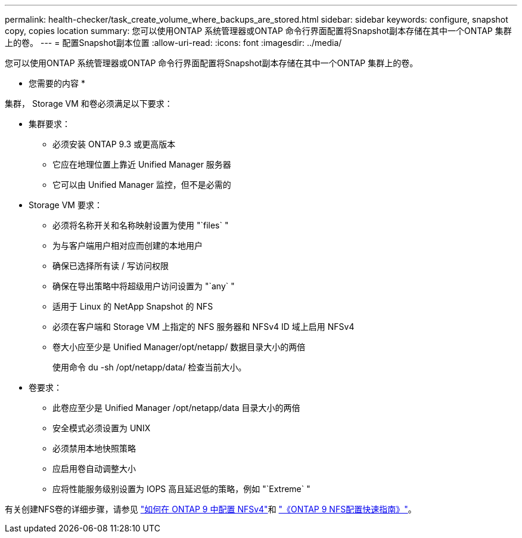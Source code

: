 ---
permalink: health-checker/task_create_volume_where_backups_are_stored.html 
sidebar: sidebar 
keywords: configure, snapshot copy, copies location 
summary: 您可以使用ONTAP 系统管理器或ONTAP 命令行界面配置将Snapshot副本存储在其中一个ONTAP 集群上的卷。 
---
= 配置Snapshot副本位置
:allow-uri-read: 
:icons: font
:imagesdir: ../media/


[role="lead"]
您可以使用ONTAP 系统管理器或ONTAP 命令行界面配置将Snapshot副本存储在其中一个ONTAP 集群上的卷。

* 您需要的内容 *

集群， Storage VM 和卷必须满足以下要求：

* 集群要求：
+
** 必须安装 ONTAP 9.3 或更高版本
** 它应在地理位置上靠近 Unified Manager 服务器
** 它可以由 Unified Manager 监控，但不是必需的


* Storage VM 要求：
+
** 必须将名称开关和名称映射设置为使用 "`files` "
** 为与客户端用户相对应而创建的本地用户
** 确保已选择所有读 / 写访问权限
** 确保在导出策略中将超级用户访问设置为 "`any` "
** 适用于 Linux 的 NetApp Snapshot 的 NFS
** 必须在客户端和 Storage VM 上指定的 NFS 服务器和 NFSv4 ID 域上启用 NFSv4
** 卷大小应至少是 Unified Manager/opt/netapp/ 数据目录大小的两倍
+
使用命令 du -sh /opt/netapp/data/ 检查当前大小。



* 卷要求：
+
** 此卷应至少是 Unified Manager /opt/netapp/data 目录大小的两倍
** 安全模式必须设置为 UNIX
** 必须禁用本地快照策略
** 应启用卷自动调整大小
** 应将性能服务级别设置为 IOPS 高且延迟低的策略，例如 "`Extreme` "




有关创建NFS卷的详细步骤，请参见 https://kb.netapp.com/Advice_and_Troubleshooting/Data_Storage_Software/ONTAP_OS/How_to_configure_NFSv4_in_Cluster-Mode["如何在 ONTAP 9 中配置 NFSv4"]和 http://docs.netapp.com/ontap-9/topic/com.netapp.doc.exp-nfsv3-cg/home.html["《ONTAP 9 NFS配置快速指南》"]。
